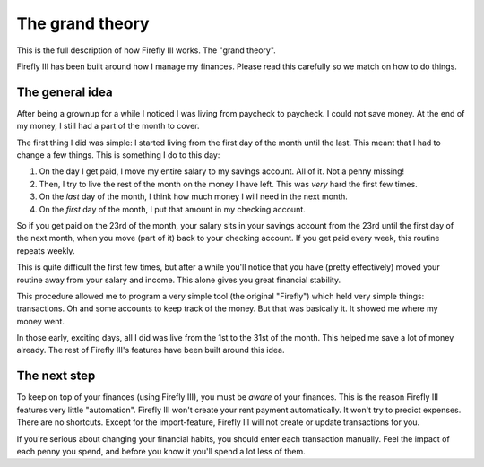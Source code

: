 The grand theory
----------------

This is the full description of how Firefly III works. The "grand theory". 

Firefly III has been built around how I manage my finances. Please read this carefully so we match on how to do things.

The general idea
~~~~~~~~~~~~~~~~

After being a grownup for a while I noticed I was living from paycheck to paycheck. I could not save money. At the end of my money, I still had a part of the month to cover.

The first thing I did was simple: I started living from the first day of the month until the last. This meant that I had to change a few things. This is something I do to this day:

1. On the day I get paid, I move my entire salary to my savings account. All of it. Not a penny missing!
2. Then, I try to live the rest of the month on the money I have left. This was *very* hard the first few times.
3. On the *last* day of the month, I think how much money I will need in the next month.
4. On the *first* day of the month, I put that amount in my checking account.

So if you get paid on the 23rd of the month, your salary sits in your savings account from the 23rd until the first day of the next month, when you move (part of it) back to your checking account. If you get paid every week, this routine repeats weekly.

This is quite difficult the first few times, but after a while you'll notice that you have (pretty effectively) moved your routine away from your salary and income. This alone gives you great financial stability. 

This procedure allowed me to program a very simple tool (the original "Firefly") which held very simple things: transactions. Oh and some accounts to keep track of the money. But that was basically it. It showed me where my money went.

In those early, exciting days, all I did was live from the 1st to the 31st of the month. This helped me save a lot of money already. The rest of Firefly III's features have been built around this idea.

The next step
~~~~~~~~~~~~~

To keep on top of your finances (using Firefly III), you must be *aware* of your finances. This is the reason Firefly III features very little "automation".
Firefly III won't create your rent payment automatically. It won't try to predict expenses. There are no shortcuts. Except for the import-feature, Firefly III will
not create or update transactions for you.

If you're serious about changing your financial habits, you should enter each transaction manually. Feel the impact of each penny you spend, and before you
know it you'll spend a lot less of them.